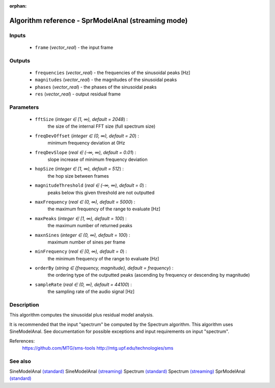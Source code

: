 :orphan:

Algorithm reference - SprModelAnal (streaming mode)
===================================================

Inputs
------

 - ``frame`` (*vector_real*) - the input frame

Outputs
-------

 - ``frequencies`` (*vector_real*) - the frequencies of the sinusoidal peaks [Hz]
 - ``magnitudes`` (*vector_real*) - the magnitudes of the sinusoidal peaks
 - ``phases`` (*vector_real*) - the phases of the sinusoidal peaks
 - ``res`` (*vector_real*) - output residual frame

Parameters
----------

 - ``fftSize`` (*integer ∈ [1, ∞), default = 2048*) :
     the size of the internal FFT size (full spectrum size)
 - ``freqDevOffset`` (*integer ∈ (0, ∞), default = 20*) :
     minimum frequency deviation at 0Hz
 - ``freqDevSlope`` (*real ∈ (-∞, ∞), default = 0.01*) :
     slope increase of minimum frequency deviation
 - ``hopSize`` (*integer ∈ [1, ∞), default = 512*) :
     the hop size between frames
 - ``magnitudeThreshold`` (*real ∈ (-∞, ∞), default = 0*) :
     peaks below this given threshold are not outputted
 - ``maxFrequency`` (*real ∈ (0, ∞), default = 5000*) :
     the maximum frequency of the range to evaluate [Hz]
 - ``maxPeaks`` (*integer ∈ [1, ∞), default = 100*) :
     the maximum number of returned peaks
 - ``maxnSines`` (*integer ∈ (0, ∞), default = 100*) :
     maximum number of sines per frame
 - ``minFrequency`` (*real ∈ [0, ∞), default = 0*) :
     the minimum frequency of the range to evaluate [Hz]
 - ``orderBy`` (*string ∈ {frequency, magnitude}, default = frequency*) :
     the ordering type of the outputted peaks (ascending by frequency or descending by magnitude)
 - ``sampleRate`` (*real ∈ (0, ∞), default = 44100*) :
     the sampling rate of the audio signal [Hz]

Description
-----------

This algorithm computes the sinusoidal plus residual model analysis. 

It is recommended that the input "spectrum" be computed by the Spectrum algorithm. This algorithm uses SineModelAnal. See documentation for possible exceptions and input requirements on input "spectrum".


References:
  https://github.com/MTG/sms-tools
  http://mtg.upf.edu/technologies/sms



See also
--------

SineModelAnal `(standard) <std_SineModelAnal.html>`__
SineModelAnal `(streaming) <streaming_SineModelAnal.html>`__
Spectrum `(standard) <std_Spectrum.html>`__
Spectrum `(streaming) <streaming_Spectrum.html>`__
SprModelAnal `(standard) <std_SprModelAnal.html>`__